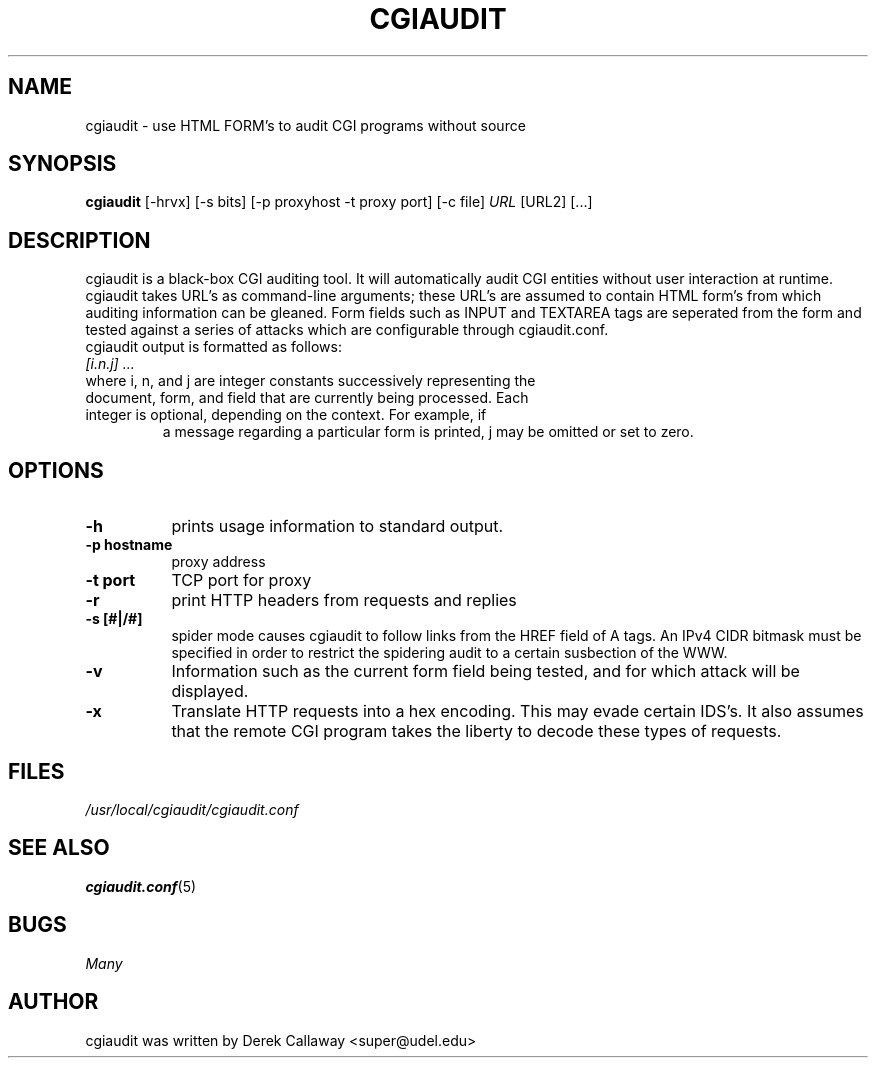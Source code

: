 .Id $Id$
.TH CGIAUDIT 1 "Dec 2001" 
.SH NAME
cgiaudit \- use HTML FORM's to audit CGI programs without source

.SH SYNOPSIS
.B cgiaudit 
.RB [-hrvx] 
.RB [-s\ bits]
.RB [-p\ proxyhost\ -t\ proxy\ port]
.RB [-c\ file]
.I URL
.RB [URL2]
.RB [...]
.SH DESCRIPTION

cgiaudit is a black-box CGI auditing tool. It will automatically audit CGI entities without
user interaction at runtime. cgiaudit takes URL's as command-line arguments; these URL's are
assumed to contain HTML form's from which auditing information can be gleaned. Form fields
such as INPUT and TEXTAREA tags are seperated from the form and tested against a series of attacks
which are configurable through cgiaudit.conf.

.TP 
cgiaudit output is formatted as follows:
.TP
.I [i.n.j] ...
.TP
where i, n, and j are integer constants successively representing the document, form, and field that are currently being processed. Each integer is optional, depending on the context. For example, if
a message regarding a particular form is printed, j may be omitted or set to zero.

.SH OPTIONS
.TP 8
.B \-h
prints usage information to standard output.

.TP 8
.B \-p hostname
proxy address

.TP 8
.B \-t port
TCP port for proxy

.TP 8
.B \-r
print HTTP headers from requests and replies

.TP 8
.B \-s [#|/#]
spider mode causes cgiaudit to follow links from the HREF field of A tags.
An IPv4 CIDR bitmask must be specified in order to restrict the spidering audit to a certain
susbection of the WWW.

.TP 8
.B \-v
Information such as the current form field being tested, and for which attack will be displayed.

.TP 8 
.B \-x
Translate HTTP requests into a hex encoding. This may evade certain IDS's. It also assumes that
the remote CGI program takes the liberty to decode these types of requests.

.SH FILES
.I /usr/local/cgiaudit/cgiaudit.conf
.br

.SH SEE ALSO
.BR cgiaudit.conf (5)

.SH BUGS
.I Many 
.SH AUTHOR
cgiaudit was written by Derek Callaway <super@udel.edu>
